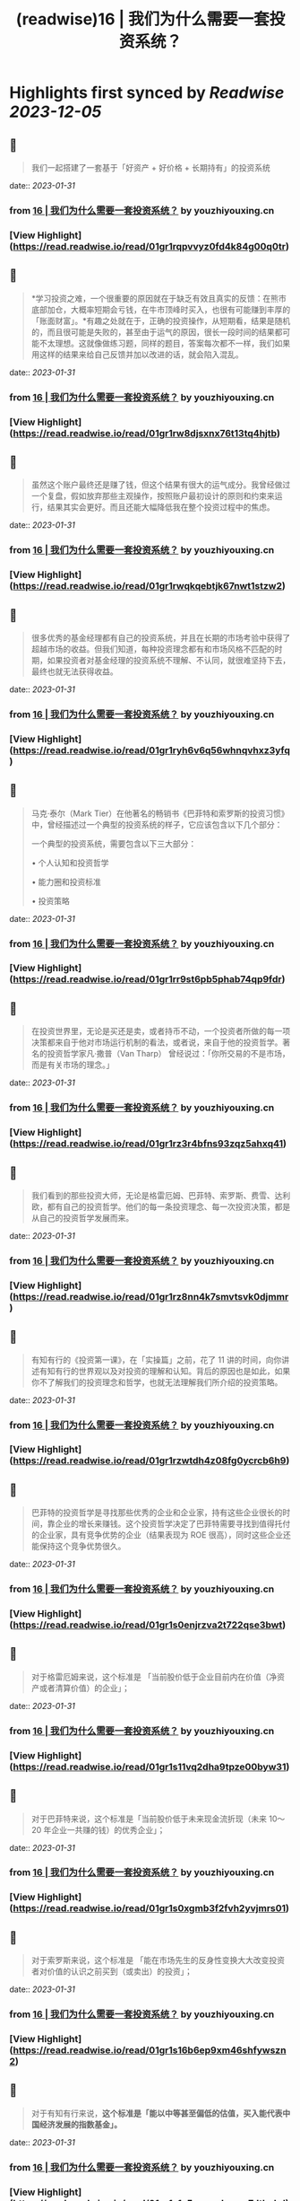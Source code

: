 :PROPERTIES:
:title: (readwise)16 | 我们为什么需要一套投资系统？
:END:

:PROPERTIES:
:author: [[youzhiyouxing.cn]]
:full-title: "16 | 我们为什么需要一套投资系统？"
:category: [[articles]]
:url: https://youzhiyouxing.cn/n/materials/199
:tags:[[finance]],[[investment]],
:image-url: https://readwise-assets.s3.amazonaws.com/static/images/article4.6bc1851654a0.png
:END:

* Highlights first synced by [[Readwise]] [[2023-12-05]]
** 📌
#+BEGIN_QUOTE
我们一起搭建了一套基于「好资产 + 好价格 + 长期持有」的投资系统 
#+END_QUOTE
    date:: [[2023-01-31]]
*** from _16 | 我们为什么需要一套投资系统？_ by youzhiyouxing.cn
*** [View Highlight](https://read.readwise.io/read/01gr1rqpvvyz0fd4k84g00q0tr)
** 📌
#+BEGIN_QUOTE
*学习投资之难，一个很重要的原因就在于缺乏有效且真实的反馈：在熊市底部加仓，大概率短期会亏钱，在牛市顶峰时买入，也很有可能赚到丰厚的「账面财富」。*有趣之处就在于，正确的投资操作，从短期看，结果是随机的，而且很可能是失败的，甚至由于运气的原因，很长一段时间的结果都可能不太理想。这就像做练习题，同样的题目，答案每次都不一样，我们如果用这样的结果来给自己反馈并加以改进的话，就会陷入混乱。 
#+END_QUOTE
    date:: [[2023-01-31]]
*** from _16 | 我们为什么需要一套投资系统？_ by youzhiyouxing.cn
*** [View Highlight](https://read.readwise.io/read/01gr1rw8djsxnx76t13tq4hjtb)
** 📌
#+BEGIN_QUOTE
虽然这个账户最终还是赚了钱，但这个结果有很大的运气成分。我曾经做过一个复盘，假如放弃那些主观操作，按照账户最初设计的原则和约束来运行，结果其实会更好。而且还能大幅降低我在整个投资过程中的焦虑。 
#+END_QUOTE
    date:: [[2023-01-31]]
*** from _16 | 我们为什么需要一套投资系统？_ by youzhiyouxing.cn
*** [View Highlight](https://read.readwise.io/read/01gr1rwqkqebtjk67nwt1stzw2)
** 📌
#+BEGIN_QUOTE
很多优秀的基金经理都有自己的投资系统，并且在长期的市场考验中获得了超越市场的收益。但我们知道，每种投资理念都有和市场风格不匹配的时期，如果投资者对基金经理的投资系统不理解、不认同，就很难坚持下去，最终也就无法获得收益。 
#+END_QUOTE
    date:: [[2023-01-31]]
*** from _16 | 我们为什么需要一套投资系统？_ by youzhiyouxing.cn
*** [View Highlight](https://read.readwise.io/read/01gr1ryh6v6q56whnqvhxz3yfq)
** 📌
#+BEGIN_QUOTE
马克·泰尔（Mark Tier）在他著名的畅销书《巴菲特和索罗斯的投资习惯》中，曾经描述过一个典型的投资系统的样子，它应该包含以下几个部分：

一个典型的投资系统，需要包含以下三大部分：

•   个人认知和投资哲学
    
•   能力圈和投资标准
    
•   投资策略 
#+END_QUOTE
    date:: [[2023-01-31]]
*** from _16 | 我们为什么需要一套投资系统？_ by youzhiyouxing.cn
*** [View Highlight](https://read.readwise.io/read/01gr1rr9st6pb5phab74qp9fdr)
** 📌
#+BEGIN_QUOTE
在投资世界里，无论是买还是卖，或者持币不动，一个投资者所做的每一项决策都来自于他对市场运行机制的看法，或者说，来自于他的投资哲学。著名的投资哲学家凡·撒普（Van Tharp） 曾经说过：「你所交易的不是市场，而是有关市场的理念。」 
#+END_QUOTE
    date:: [[2023-01-31]]
*** from _16 | 我们为什么需要一套投资系统？_ by youzhiyouxing.cn
*** [View Highlight](https://read.readwise.io/read/01gr1rz3r4bfns93zqz5ahxq41)
** 📌
#+BEGIN_QUOTE
我们看到的那些投资大师，无论是格雷厄姆、巴菲特、索罗斯、费雪、达利欧，都有自己的投资哲学。他们的每一条投资理念、每一次投资决策，都是从自己的投资哲学发展而来。 
#+END_QUOTE
    date:: [[2023-01-31]]
*** from _16 | 我们为什么需要一套投资系统？_ by youzhiyouxing.cn
*** [View Highlight](https://read.readwise.io/read/01gr1rz8nn4k7smvtsvk0djmmr)
** 📌
#+BEGIN_QUOTE
有知有行的《投资第一课》，在「实操篇」之前，花了 11 讲的时间，向你讲述有知有行的世界观以及对投资的理解和认知。背后的原因也是如此，如果你不了解我们的投资理念和哲学，也就无法理解我们所介绍的投资策略。 
#+END_QUOTE
    date:: [[2023-01-31]]
*** from _16 | 我们为什么需要一套投资系统？_ by youzhiyouxing.cn
*** [View Highlight](https://read.readwise.io/read/01gr1rzwtdh4z08fg0ycrcb6h9)
** 📌
#+BEGIN_QUOTE
巴菲特的投资哲学是寻找那些优秀的企业和企业家，持有这些企业很长的时间，靠企业的增长来赚钱。这个投资哲学决定了巴菲特需要寻找到值得托付的企业家，具有竞争优势的企业（结果表现为 ROE 很高），同时这些企业还能保持这个竞争优势很久。 
#+END_QUOTE
    date:: [[2023-01-31]]
*** from _16 | 我们为什么需要一套投资系统？_ by youzhiyouxing.cn
*** [View Highlight](https://read.readwise.io/read/01gr1s0enjrzva2t722qse3bwt)
** 📌
#+BEGIN_QUOTE
对于格雷厄姆来说，这个标准是 「当前股价低于企业目前内在价值（净资产或者清算价值）的企业」； 
#+END_QUOTE
    date:: [[2023-01-31]]
*** from _16 | 我们为什么需要一套投资系统？_ by youzhiyouxing.cn
*** [View Highlight](https://read.readwise.io/read/01gr1s11vq2dha9tpze00byw31)
** 📌
#+BEGIN_QUOTE
对于巴菲特来说，这个标准是「当前股价低于未来现金流折现（未来 10～20 年企业一共赚的钱）的优秀企业」； 
#+END_QUOTE
    date:: [[2023-01-31]]
*** from _16 | 我们为什么需要一套投资系统？_ by youzhiyouxing.cn
*** [View Highlight](https://read.readwise.io/read/01gr1s0xgmb3f2fvh2yvjmrs01)
** 📌
#+BEGIN_QUOTE
对于索罗斯来说，这个标准是 「能在市场先生的反身性变换大大改变投资者对价值的认识之前买到（或卖出）的投资」； 
#+END_QUOTE
    date:: [[2023-01-31]]
*** from _16 | 我们为什么需要一套投资系统？_ by youzhiyouxing.cn
*** [View Highlight](https://read.readwise.io/read/01gr1s16b6ep9xm46shfywszn2)
** 📌
#+BEGIN_QUOTE
对于有知有行来说，*这个标准是「能以中等甚至偏低的估值，买入能代表中国经济发展的指数基金」。* 
#+END_QUOTE
    date:: [[2023-01-31]]
*** from _16 | 我们为什么需要一套投资系统？_ by youzhiyouxing.cn
*** [View Highlight](https://read.readwise.io/read/01gr1s1c5grmxxkavqe7dthnhd)
** 📌
#+BEGIN_QUOTE
在《巴菲特和索罗斯的投资习惯》这本书中，马克·泰尔把一个有效的投资策略分为以下 12 个组成部分：

•   买什么
    
•   什么时候买
    
•   买价
    
•   如何买
    
•   买入的比例
    
•   投资过程的监控
    
•   何时卖
    
•   投资组合的结构和杠杆运用
    
•   如何寻找投资机会
    
•   应对市场崩溃等系统性冲击的方法
    
•   出错了怎么办
    
•   在系统无效时怎么做 
#+END_QUOTE
    date:: [[2023-01-31]]
*** from _16 | 我们为什么需要一套投资系统？_ by youzhiyouxing.cn
*** [View Highlight](https://read.readwise.io/read/01gr1s1r2w1n2s7vzs7fx8znx8)
** 📌
#+BEGIN_QUOTE
*1）买什么？*

我们说的「好资产」：对于普通投资者来说，最适合的是指数基金。有知有行也会帮助大家挑选一些指数增强和主动型基金。

*2）什么时候买？*

按月检视，定期购买。

*3）买价*

根据「温度计」查看，低估时购买更多。

*4）如何买*

现金。

*5）买入的比例*

分散性地投入到沪深300、中证500以及消费、医药等指数基金。

*6）投资过程的监控*

具体标的不需监控，指数基金会照顾好它们自己。

*7）何时卖*

当温度计显示市场出现高估，或者定期再平衡的时候进行卖出。

*8）投资组合结构和杠杆*

不用杠杆。

*9）如何寻找投资机会*

等待，不需要寻找。更多的时间放在自己的工作和生活上，提高自己可以用于投资的本金。

*10）应对市场崩溃等系统性冲击的方法*

无需应对，大多数情况反而是更好的投资机会。

*11）出错了怎么办*

承认自己的错误并且卖出。分析错误，改进系统，避免下一次再犯。

*12）在系统无效时怎么办*

在系统运行的过程中，有知有行会不断进行观察、反思和迭代。比如在科技大公司等无形资产比较多的公司越来越多的时候，传统的基于 PB 和 PE 百分位的估值方式还是否有效？比如是否能更多加入其它海外市场的投资标的？比如，是否可以结合趋势在牛市卖出时留存更多的利润……这个投资体系也会一直进化下去。 
#+END_QUOTE
    date:: [[2023-01-31]]
*** from _16 | 我们为什么需要一套投资系统？_ by youzhiyouxing.cn
*** [View Highlight](https://read.readwise.io/read/01gr1s249n57jgz802hx2gs2rd)
** 📌
#+BEGIN_QUOTE
在「投资哲学」之上，还有一层是「个性」，包括目标、知识、经验、能力、技巧、兴趣，我把这些统一为一个词：*个人认知。*投资哲学，是在「个人认知」之上发展而来的。 
#+END_QUOTE
    date:: [[2023-01-31]]
*** from _16 | 我们为什么需要一套投资系统？_ by youzhiyouxing.cn
*** [View Highlight](https://read.readwise.io/read/01gr1s5tex4czsaw8x1sjq37aq)
** 📌
#+BEGIN_QUOTE
每一位优秀的投资者，都会根据自己的投资哲学，最终进化出自己的系统，并根据自己的系统去交易。当系统失灵或者出错的时候，他们会停下来，反思系统的问题，去改进和进化它。与此同时，不管出现什么样的市场情况，他们绝不会违反自己的系统而去做主观交易。无论市场是喧闹还是冷清，恐惧、贪婪、嫉妒、怀疑这些情绪都不会对他们自己的投资系统造成侵蚀。系统错了，可以改进。而一次违反系统的主观交易，即使短期对了，长期来看，却可能带来更大的损失。 
#+END_QUOTE
    date:: [[2023-01-31]]
*** from _16 | 我们为什么需要一套投资系统？_ by youzhiyouxing.cn
*** [View Highlight](https://read.readwise.io/read/01gr1s63s1058hpdnxhme27re4)
** 📌
#+BEGIN_QUOTE
无论是我们把钱委托给一个 VC（风险投资）、或是一个私募或公募的基金经理，还是一个组合的主理人，我们都必须知道我们自己的投资哲学和我们喜欢的投资风格。 
#+END_QUOTE
    date:: [[2023-01-31]]
*** from _16 | 我们为什么需要一套投资系统？_ by youzhiyouxing.cn
*** [View Highlight](https://read.readwise.io/read/01gr1s6f4cyr4p8beczwtfwnjg)
** 📌
#+BEGIN_QUOTE
格雷厄姆在《聪明的投资者》中写下了这样一句话：*投资不是关于在别人的游戏中打败他们。它是关于在自己的游戏中控制自己。* 
#+END_QUOTE
    date:: [[2023-01-31]]
*** from _16 | 我们为什么需要一套投资系统？_ by youzhiyouxing.cn
*** [View Highlight](https://read.readwise.io/read/01gr1s6t3zbjy59ws5eq0k7f4c)
** 📌
#+BEGIN_QUOTE
1、高度真实 达利欧非常坦诚地把他所有的人生经历和所思所想呈现在我们面前，并不矫揉造作，也不故弄玄虚，都是看起来浅显易懂，但真正要落实到实践中又不容易的一些道理。 2、具体可行 思考、确定自己的原则并且切实地落实到生活实践中，这本身就是个很具备可执行性的链条。很多具体的原则，大部分人一看就懂，很快就可以转化为第二天的行动。 3、极度开放 达利欧本身有丰富的经历，既是企业家，也是投资人，同时是学者和意见领袖，因为他自己的人生宽度足够，作为各个不同领域读者的我们，也总能从中发现适合于自己学习实践的道理。 
#+END_QUOTE
    date:: [[2023-01-31]]
*** from _16 | 我们为什么需要一套投资系统？_ by youzhiyouxing.cn
*** [View Highlight](https://read.readwise.io/read/01gr1s9xpv0f6vqykybwkf020a)
** 📌
#+BEGIN_QUOTE
《原则》这本书可以给到我们构建系统的启示，可以总结为：自我评价、自我管理、自我进化。 更真诚、坦然而积极地面对自己，对每一天的学习成长、进步失误都做出客观评价，在此基础上自我管理，纠正做得不好的地方，完善认知和思考，内化带来积极变化的习惯。 
#+END_QUOTE
    date:: [[2023-01-31]]
*** from _16 | 我们为什么需要一套投资系统？_ by youzhiyouxing.cn
*** [View Highlight](https://read.readwise.io/read/01gr1sak9506ezb4mdgq9y9fx8)
** 📌
#+BEGIN_QUOTE
「你是什么样的人，你看到的世界是什么样的，决定了你会具有什么样的投资哲学。 只有认识清楚了我们自己的投资哲学和我们喜欢的投资风格，我们才能找到一个以我们的方式来管理我们资金的人； 只有这样，当我们的投资遇到了暂时不如意的时候，我们才能坚定的相信他； 也只有这样，我们才能最终收获到好的投资收益，也能同时收获一段美妙的人际关系以及自我的成长。」 
#+END_QUOTE
    date:: [[2023-01-31]]
*** from _16 | 我们为什么需要一套投资系统？_ by youzhiyouxing.cn
*** [View Highlight](https://read.readwise.io/read/01gr1sbm29sq9zj27pykah4vgh)
** 📌
#+BEGIN_QUOTE
于我而言，投资即人生，是关于越来越深地向内心径直走去，看见那些我所钦羡的品质（果敢、坚韧、冷静、开放）是我所原本就具有的、也是可以被慢慢锤炼形成的，也看见那些贪嗔痴慢疑的瞬间，接受、转化、超越。 这会是一个漫长的进化过程，此刻的我依然兴奋激动...... 经历了也可以预见到无数平淡无奇日子里平淡无奇的阅读、尝试、积累，至少此刻的我依然甘之如饴。 
#+END_QUOTE
    date:: [[2023-01-31]]
*** from _16 | 我们为什么需要一套投资系统？_ by youzhiyouxing.cn
*** [View Highlight](https://read.readwise.io/read/01gr1scfkb2pkcdne4m6bxd8kp)
** 📌
#+BEGIN_QUOTE
引用《聪明的投资者》中的一段话，来结束自己第一课的学习：「投资的全部意义并不在于所赚取的钱比一般人要多，而在于所赚取的钱足以满足自己的需要。衡量自己的投资是否成功的最好办法，不是看你是否胜过了市场，而是看你是否拥有一个有可能使自己达到目标的财务计划和行为规范。最终，重要的不在于你比他人提前到达终点，而在于确保自己能够达到终点。」 
#+END_QUOTE
    date:: [[2023-01-31]]
*** from _16 | 我们为什么需要一套投资系统？_ by youzhiyouxing.cn
*** [View Highlight](https://read.readwise.io/read/01gr1sehr5jyx3nyhm0nbs24g1)
** 📌
#+BEGIN_QUOTE
当第一次拥有了自己的投资系统时，它大概率是不完美的，我们需要不断地迭代和更新。这里其实我有个疑问，就是如何判断是投资系统出了错误？而不是市场本身出现了问题？此时我们应该修改系统还是坚守系统？ 
#+END_QUOTE
    date:: [[2023-01-31]]
*** from _16 | 我们为什么需要一套投资系统？_ by youzhiyouxing.cn
*** [View Highlight](https://read.readwise.io/read/01gr1sfq5skhwz2403gz6kv5n7)